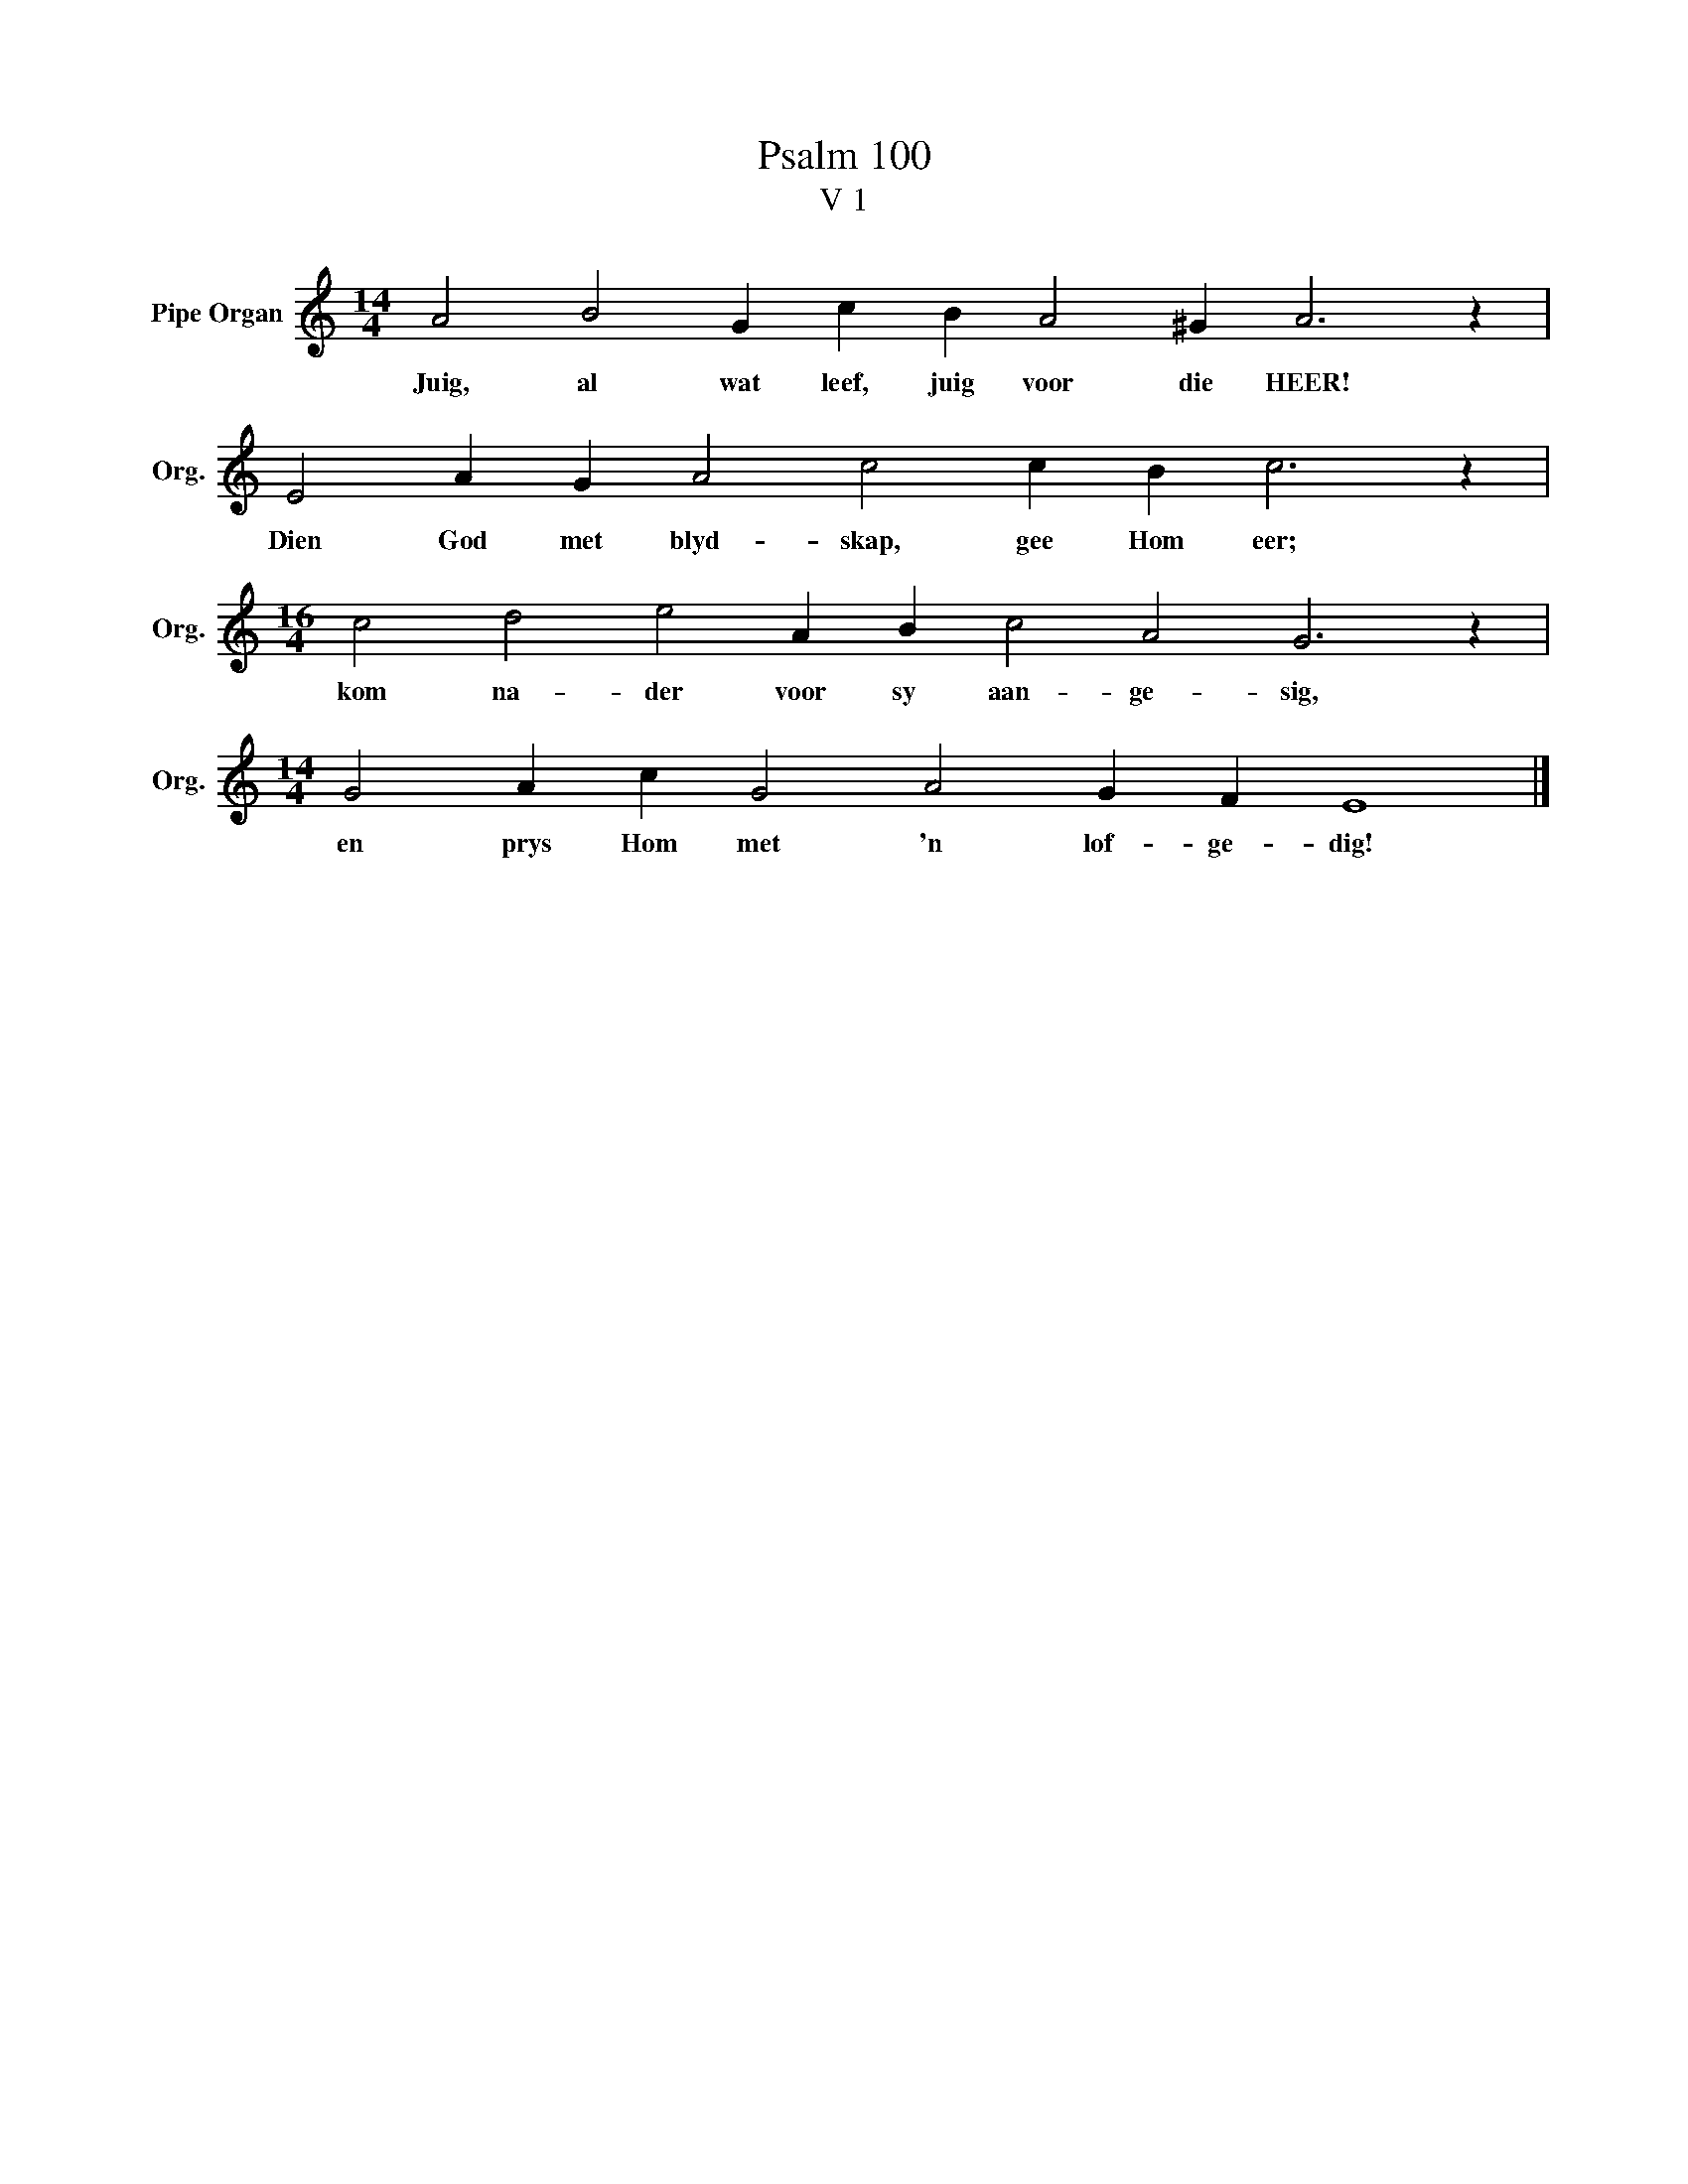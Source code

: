 X:1
T:Psalm 100
T:V 1
L:1/4
M:14/4
I:linebreak $
K:C
V:1 treble nm="Pipe Organ" snm="Org."
V:1
 A2 B2 G c B A2 ^G A3 z |$ E2 A G A2 c2 c B c3 z |$[M:16/4] c2 d2 e2 A B c2 A2 G3 z |$ %3
w: Juig, al wat leef, juig voor die HEER!|Dien God met blyd- skap, gee Hom eer;|kom na- der voor sy aan- ge- sig,|
[M:14/4] G2 A c G2 A2 G F E4 |] %4
w: en prys Hom met 'n lof- ge- dig!|

